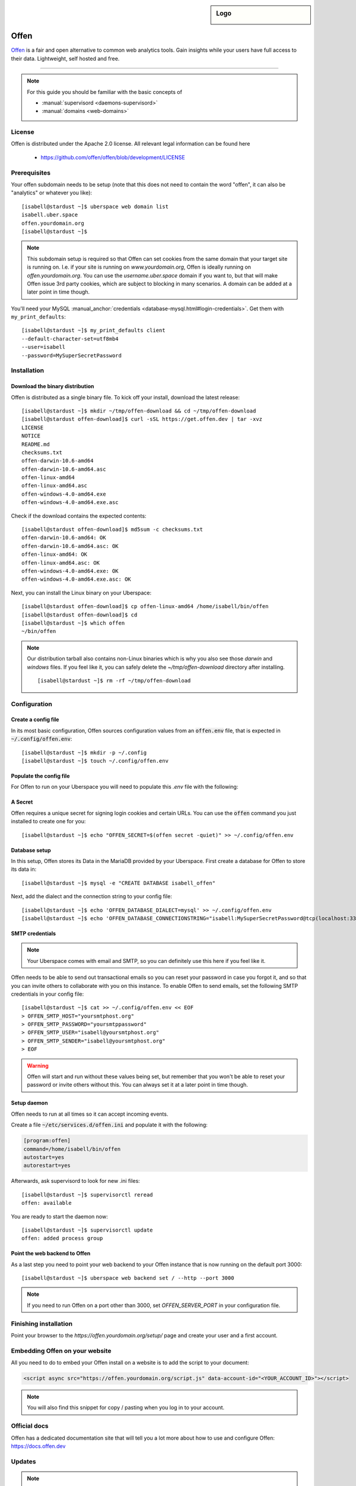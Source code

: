 .. highlight:: console

.. author:: Frederik Ring <hioffen@posteo.de>

.. tag:: web
.. tag:: analytics
.. tag:: privacy

.. sidebar:: Logo

  .. image:: _static/images/offen.png
      :align: center

##########
Offen
##########

.. tag_list::

Offen_ is a fair and open alternative to common web analytics tools. Gain
insights while your users have full access to their data. Lightweight, self
hosted and free.

----

.. note:: For this guide you should be familiar with the basic concepts of

  * :manual:`supervisord <daemons-supervisord>`
  * :manual:`domains <web-domains>`

License
=======

Offen is distributed under the Apache 2.0 license. All relevant legal
information can be found here

  * https://github.com/offen/offen/blob/development/LICENSE

Prerequisites
=============

Your offen subdomain needs to be setup (note that this does not need to contain
the word "offen", it can also be "analytics" or whatever you like):

::

 [isabell@stardust ~]$ uberspace web domain list
 isabell.uber.space
 offen.yourdomain.org
 [isabell@stardust ~]$

.. note:: This subdomain setup is required so that Offen can set cookies from
    the same domain that your target site is running on. I.e. if your site is
    running on `www.yourdomain.org`, Offen is ideally running on
    `offen.yourdomain.org`. You can use the `username.uber.space` domain if you
    want to, but that will make Offen issue 3rd party cookies, which are subject
    to blocking in many scenarios. A domain can be added at a later point in
    time though.

You'll need your MySQL :manual_anchor:`credentials <database-mysql.html#login-credentials>`.
Get them with ``my_print_defaults``:

::

 [isabell@stardust ~]$ my_print_defaults client
 --default-character-set=utf8mb4
 --user=isabell
 --password=MySuperSecretPassword


Installation
============

Download the binary distribution
------

Offen is distributed as a single binary file. To kick off your install, download
the latest release:

::

 [isabell@stardust ~]$ mkdir ~/tmp/offen-download && cd ~/tmp/offen-download
 [isabell@stardust offen-download]$ curl -sSL https://get.offen.dev | tar -xvz
 LICENSE
 NOTICE
 README.md
 checksums.txt
 offen-darwin-10.6-amd64
 offen-darwin-10.6-amd64.asc
 offen-linux-amd64
 offen-linux-amd64.asc
 offen-windows-4.0-amd64.exe
 offen-windows-4.0-amd64.exe.asc

Check if the download contains the expected contents:

::

 [isabell@stardust offen-download]$ md5sum -c checksums.txt
 offen-darwin-10.6-amd64: OK
 offen-darwin-10.6-amd64.asc: OK
 offen-linux-amd64: OK
 offen-linux-amd64.asc: OK
 offen-windows-4.0-amd64.exe: OK
 offen-windows-4.0-amd64.exe.asc: OK

Next, you can install the Linux binary on your Uberspace:

::

 [isabell@stardust offen-download]$ cp offen-linux-amd64 /home/isabell/bin/offen
 [isabell@stardust offen-download]$ cd
 [isabell@stardust ~]$ which offen
 ~/bin/offen

.. note:: Our distribution tarball also contains non-Linux binaries which is why
    you also see those `darwin` and `windows` files. If you feel like it, you
    can safely delete the `~/tmp/offen-download` directory after installing.

    ::

     [isabell@stardust ~]$ rm -rf ~/tmp/offen-download

Configuration
=============

Create a config file
------

In its most basic configuration, Offen sources configuration values from an
:code:`offen.env` file, that is expected in :code:`~/.config/offen.env`:

::

 [isabell@stardust ~]$ mkdir -p ~/.config
 [isabell@stardust ~]$ touch ~/.config/offen.env

Populate the config file
-------------------

For Offen to run on your Uberspace you will need to populate this `.env` file
with the following:

A Secret
------------

Offen requires a unique secret for signing login cookies and certain URLs. You
can use the :code:`offen` command you just installed to create one for you:

::

 [isabell@stardust ~]$ echo "OFFEN_SECRET=$(offen secret -quiet)" >> ~/.config/offen.env

Database setup
------------

In this setup, Offen stores its Data in the MariaDB provided by your Uberspace.
First create a database for Offen to store its data in:

::

 [isabell@stardust ~]$ mysql -e "CREATE DATABASE isabell_offen"

Next, add the dialect and the connection string to your config file:

::

 [isabell@stardust ~]$ echo 'OFFEN_DATABASE_DIALECT=mysql' >> ~/.config/offen.env
 [isabell@stardust ~]$ echo 'OFFEN_DATABASE_CONNECTIONSTRING="isabell:MySuperSecretPassword@tcp(localhost:3306)/isabell_offen?parseTime=true"' >> ~/.config/offen.env

SMTP credentials
----

.. note:: Your Uberspace comes with email and SMTP, so you can definitely
    use this here if you feel like it.

Offen needs to be able to send out transactional emails so you can reset your
password in case you forgot it, and so that you can invite others to collaborate
with you on this instance. To enable Offen to send emails, set the following
SMTP credentials in your config file:

::

 [isabell@stardust ~]$ cat >> ~/.config/offen.env << EOF
 > OFFEN_SMTP_HOST="yoursmtphost.org"
 > OFFEN_SMTP_PASSWORD="yoursmtppassword"
 > OFFEN_SMTP_USER="isabell@yoursmtphost.org"
 > OFFEN_SMTP_SENDER="isabell@yoursmtphost.org"
 > EOF

.. warning:: Offen will start and run without these values being set, but
    remember that you won't be able to reset your password or invite others
    without this. You can always set it at a later point in time though.

Setup daemon
------------

Offen needs to run at all times so it can accept incoming events.

Create a file :code:`~/etc/services.d/offen.ini` and populate it with the
following:

.. code-block:: ini

 [program:offen]
 command=/home/isabell/bin/offen
 autostart=yes
 autorestart=yes

Afterwards, ask supervisord to look for new .ini files:

::

 [isabell@stardust ~]$ supervisorctl reread
 offen: available

You are ready to start the daemon now:

::

 [isabell@stardust ~]$ supervisorctl update
 offen: added process group

Point the web backend to Offen
------------

As a last step you need to point your web backend to your Offen instance that
is now running on the default port 3000:

::

 [isabell@stardust ~]$ uberspace web backend set / --http --port 3000

.. note:: If you need to run Offen on a port other than 3000, set
    `OFFEN_SERVER_PORT` in your configuration file.


Finishing installation
======================

Point your browser to the `https://offen.yourdomain.org/setup/` page and create
your user and a first account.

Embedding Offen on your website
======================

All you need to do to embed your Offen install on a website is to add the
script to your document:

.. code-block:: html

 <script async src="https://offen.yourdomain.org/script.js" data-account-id="<YOUR_ACCOUNT_ID>"></script>

.. note:: You will also find this snippet for copy / pasting when you log in to
    your account.

Official docs
=======

Offen has a dedicated documentation site that will tell you a lot more about
how to use and configure Offen: https://docs.offen.dev

Updates
=======

.. note:: Check our Twitter_ or our Releases_ page regularly to stay informed
    about the newest version.


.. _Offen: https://www.offen.dev
.. _Releases: https://github.com/offen/offen/releases
.. _Twitter: https://twitter.com/hioffen

----

Tested with Offen v0.1.0-alpha.9, Uberspace 7.7

.. author_list::
